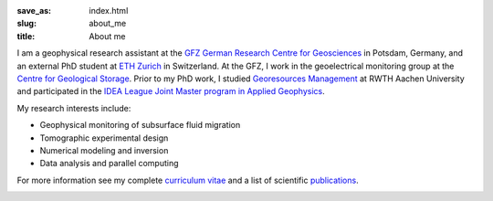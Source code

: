 :save_as: index.html
:slug: about_me
:title: About me

I am a geophysical research assistant at the `GFZ German Research Centre for
Geosciences`_ in Potsdam, Germany, and an external PhD student at `ETH Zurich`_
in Switzerland. At the GFZ, I work in the geoelectrical monitoring group at the
`Centre for Geological Storage`_. Prior to my PhD work, I studied `Georesources
Management`_ at RWTH Aachen University and participated in the `IDEA League
Joint Master program in Applied Geophysics`_.

My research interests include:

* Geophysical monitoring of subsurface fluid migration
* Tomographic experimental design
* Numerical modeling and inversion
* Data analysis and parallel computing

For more information see my complete `curriculum vitae`_ and a list of
scientific `publications`_.

.. _`GFZ German Research Centre for Geosciences`: http://www.gfz-potsdam.de/en
.. _`Centre for Geological Storage`: http://www.gfz-potsdam.de/en/section/cgs
.. _`ETH Zurich`: http://www.eeg.ethz.ch/phds.html
.. _`Georesources Management`: http://www.rwth-aachen.de/go/id/bllm/?lidx=1
.. _`IDEA League Joint Master program in Applied Geophysics`: http://www.idealeague.org/geophysics
.. _`curriculum vitae`: cv.html
.. _`publications`: publications.html

.. image:: static/wordle.png
    :alt: Wordle
    :align: center

